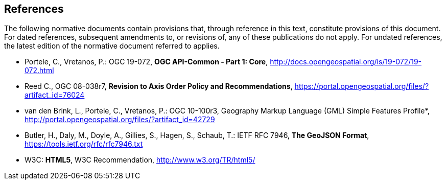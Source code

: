== References
The following normative documents contain provisions that, through reference in this text, constitute provisions of this document. For dated references, subsequent amendments to, or revisions of, any of these publications do not apply. For undated references, the latest edition of the normative document referred to applies.

* [[OAComm-1]] Portele, C., Vretanos, P.: OGC 19-072, *OGC API-Common - Part 1: Core*, http://docs.opengeospatial.org/is/19-072/19-072.html

* [[OGC08-038r7]] Reed C., OGC 08-038r7, *Revision to Axis Order Policy and Recommendations*, https://portal.opengeospatial.org/files/?artifact_id=76024

* [[OGC10-100r3]] van den Brink, L., Portele, C., Vretanos, P.: OGC 10-100r3, Geography Markup Language (GML) Simple Features Profile*, http://portal.opengeospatial.org/files/?artifact_id=42729

* [[GeoJSON]] Butler, H., Daly, M., Doyle, A., Gillies, S., Hagen, S., Schaub, T.: IETF RFC 7946, *The GeoJSON Format*, https://tools.ietf.org/rfc/rfc7946.txt

* [[HTML5]] W3C: *HTML5*, W3C Recommendation, http://www.w3.org/TR/html5/
